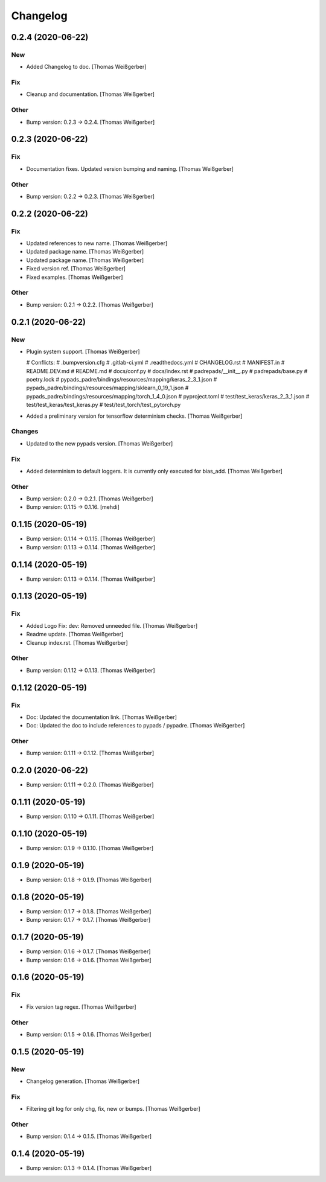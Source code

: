 Changelog
=========


0.2.4 (2020-06-22)
------------------

New
~~~
- Added Changelog to doc. [Thomas Weißgerber]

Fix
~~~
- Cleanup and documentation. [Thomas Weißgerber]

Other
~~~~~
- Bump version: 0.2.3 → 0.2.4. [Thomas Weißgerber]


0.2.3 (2020-06-22)
------------------

Fix
~~~
- Documentation fixes. Updated version bumping and naming. [Thomas
  Weißgerber]

Other
~~~~~
- Bump version: 0.2.2 → 0.2.3. [Thomas Weißgerber]


0.2.2 (2020-06-22)
------------------

Fix
~~~
- Updated references to new name. [Thomas Weißgerber]
- Updated package name. [Thomas Weißgerber]
- Updated package name. [Thomas Weißgerber]
- Fixed version ref. [Thomas Weißgerber]
- Fixed examples. [Thomas Weißgerber]

Other
~~~~~
- Bump version: 0.2.1 → 0.2.2. [Thomas Weißgerber]


0.2.1 (2020-06-22)
------------------

New
~~~
- Plugin system support. [Thomas Weißgerber]

  # Conflicts:
  #	.bumpversion.cfg
  #	.gitlab-ci.yml
  #	.readthedocs.yml
  #	CHANGELOG.rst
  #	MANIFEST.in
  #	README.DEV.md
  #	README.md
  #	docs/conf.py
  #	docs/index.rst
  #	padrepads/__init__.py
  #	padrepads/base.py
  #	poetry.lock
  #	pypads_padre/bindings/resources/mapping/keras_2_3_1.json
  #	pypads_padre/bindings/resources/mapping/sklearn_0_19_1.json
  #	pypads_padre/bindings/resources/mapping/torch_1_4_0.json
  #	pyproject.toml
  #	test/test_keras/keras_2_3_1.json
  #	test/test_keras/test_keras.py
  #	test/test_torch/test_pytorch.py
- Added a preliminary version for tensorflow determinism checks. [Thomas
  Weißgerber]

Changes
~~~~~~~
- Updated to the new pypads version. [Thomas Weißgerber]

Fix
~~~
- Added determinism to default loggers. It is currently only executed
  for bias_add. [Thomas Weißgerber]

Other
~~~~~
- Bump version: 0.2.0 → 0.2.1. [Thomas Weißgerber]
- Bump version: 0.1.15 → 0.1.16. [mehdi]


0.1.15 (2020-05-19)
-------------------
- Bump version: 0.1.14 → 0.1.15. [Thomas Weißgerber]
- Bump version: 0.1.13 → 0.1.14. [Thomas Weißgerber]


0.1.14 (2020-05-19)
-------------------
- Bump version: 0.1.13 → 0.1.14. [Thomas Weißgerber]


0.1.13 (2020-05-19)
-------------------

Fix
~~~
- Added Logo Fix: dev: Removed unneeded file. [Thomas Weißgerber]
- Readme update. [Thomas Weißgerber]
- Cleanup index.rst. [Thomas Weißgerber]

Other
~~~~~
- Bump version: 0.1.12 → 0.1.13. [Thomas Weißgerber]


0.1.12 (2020-05-19)
-------------------

Fix
~~~
- Doc: Updated the documentation link. [Thomas Weißgerber]
- Doc: Updated the doc to include references to pypads / pypadre.
  [Thomas Weißgerber]

Other
~~~~~
- Bump version: 0.1.11 → 0.1.12. [Thomas Weißgerber]


0.2.0 (2020-06-22)
------------------
- Bump version: 0.1.11 → 0.2.0. [Thomas Weißgerber]


0.1.11 (2020-05-19)
-------------------
- Bump version: 0.1.10 → 0.1.11. [Thomas Weißgerber]


0.1.10 (2020-05-19)
-------------------
- Bump version: 0.1.9 → 0.1.10. [Thomas Weißgerber]


0.1.9 (2020-05-19)
------------------
- Bump version: 0.1.8 → 0.1.9. [Thomas Weißgerber]


0.1.8 (2020-05-19)
------------------
- Bump version: 0.1.7 → 0.1.8. [Thomas Weißgerber]
- Bump version: 0.1.7 → 0.1.7. [Thomas Weißgerber]


0.1.7 (2020-05-19)
------------------
- Bump version: 0.1.6 → 0.1.7. [Thomas Weißgerber]
- Bump version: 0.1.6 → 0.1.6. [Thomas Weißgerber]


0.1.6 (2020-05-19)
-------------------

Fix
~~~
- Fix version tag regex. [Thomas Weißgerber]

Other
~~~~~
- Bump version: 0.1.5 → 0.1.6. [Thomas Weißgerber]


0.1.5 (2020-05-19)
-------------------

New
~~~
- Changelog generation. [Thomas Weißgerber]

Fix
~~~
- Filtering git log for only chg, fix, new or bumps. [Thomas Weißgerber]

Other
~~~~~
- Bump version: 0.1.4 → 0.1.5. [Thomas Weißgerber]


0.1.4 (2020-05-19)
-------------------
- Bump version: 0.1.3 → 0.1.4. [Thomas Weißgerber]


